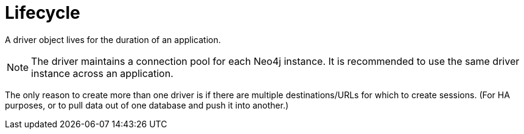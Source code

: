 [[lifecycle]]
= Lifecycle

A driver object lives for the duration of an application.

[NOTE]
--
The driver maintains a connection pool for each Neo4j instance.
It is recommended to use the same driver instance across an application.
--

// TODO: I don't understand this:
//       above, one driver can connect to several instances,
//       below, the only case when you would need two drivers is when you want to pull data from one database and push to another.
//       also, how can a driver connect to two instances with the same URL?

The only reason to create more than one driver is if there are multiple destinations/URLs for which to create sessions.
(For HA purposes, or to pull data out of one database and push it into another.)
